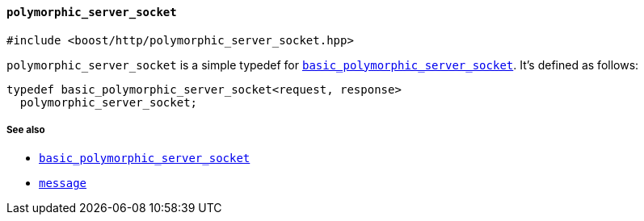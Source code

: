 [[polymorphic_server_socket]]
==== `polymorphic_server_socket`

[source,cpp]
----
#include <boost/http/polymorphic_server_socket.hpp>
----

`polymorphic_server_socket` is a simple typedef for
<<basic_polymorphic_server_socket,`basic_polymorphic_server_socket`>>. It's
defined as follows:

[source,cpp]
----
typedef basic_polymorphic_server_socket<request, response>
  polymorphic_server_socket;
----

===== See also

* <<basic_polymorphic_server_socket,`basic_polymorphic_server_socket`>>
* <<message,`message`>>
